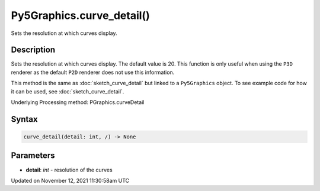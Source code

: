 Py5Graphics.curve_detail()
==========================

Sets the resolution at which curves display.

Description
-----------

Sets the resolution at which curves display. The default value is 20. This function is only useful when using the ``P3D`` renderer as the default ``P2D`` renderer does not use this information.

This method is the same as :doc:`sketch_curve_detail` but linked to a ``Py5Graphics`` object. To see example code for how it can be used, see :doc:`sketch_curve_detail`.

Underlying Processing method: PGraphics.curveDetail

Syntax
------

.. code:: python

    curve_detail(detail: int, /) -> None

Parameters
----------

* **detail**: `int` - resolution of the curves


Updated on November 12, 2021 11:30:58am UTC

